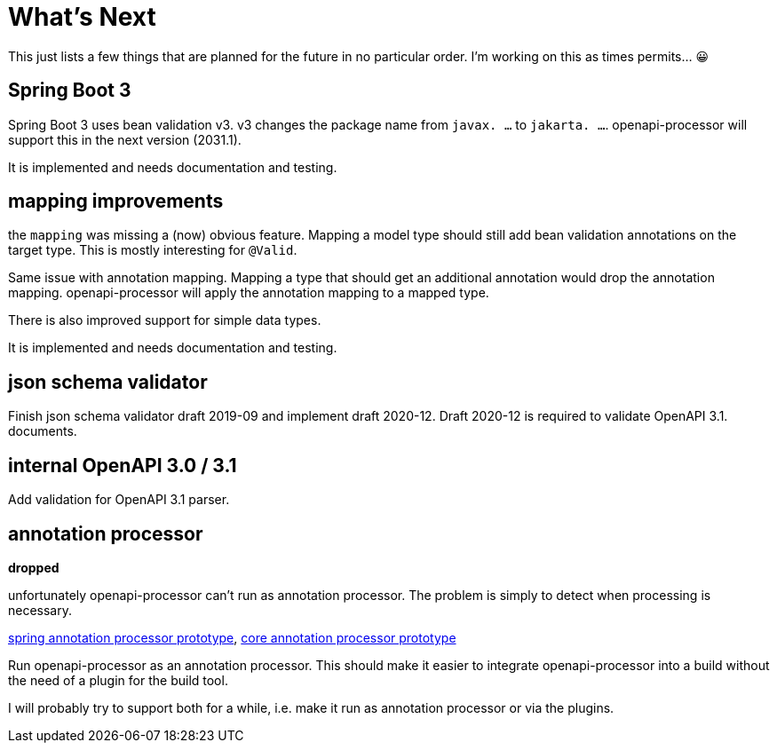 :jacoco: https://github.com/jacoco/jacoco

= What's Next

This just lists a few things that are planned for the future in no particular order. I'm working on this as times permits... &#x1f600;

== Spring Boot 3

Spring Boot 3 uses bean validation v3. v3 changes the package name from  `javax. ...` to `jakarta. ...`. openapi-processor will support this in the next version (2031.1).

It is implemented and needs documentation and testing.

== mapping improvements

the `mapping` was missing a (now) obvious feature. Mapping a model type should still add bean validation annotations on the target type. This is mostly interesting for `@Valid`.

Same issue with annotation mapping. Mapping a type that should get an additional annotation would drop the annotation mapping. openapi-processor will apply the annotation mapping to a mapped type.

There is also improved support for simple data types.

It is implemented and needs documentation and testing.

// == Java record support
//
// As an alternative to the simple pojo (`class` es) models with getter & setters, openapi-processor will be able to generate java `record` models.
//
// This is partially implemented. Needs documentation and testing.
//
== json schema validator

Finish json schema validator draft 2019-09 and implement draft 2020-12. Draft 2020-12 is required to validate OpenAPI 3.1. documents.

== internal OpenAPI 3.0 / 3.1

Add validation for OpenAPI 3.1 parser.

== annotation processor

**dropped**

unfortunately openapi-processor can't run as annotation processor. The problem is simply to detect when processing is necessary.

link:https://github.com/openapi-processor/openapi-processor-spring/pull/145[spring annotation processor prototype], link:https://github.com/openapi-processor/openapi-processor-core/pull/100[core annotation processor prototype]

Run openapi-processor as an annotation processor. This should make it easier to integrate openapi-processor into a build without the need of a plugin for the build tool.

I will probably try to support both for a while, i.e. make it run as annotation processor or via the plugins.
